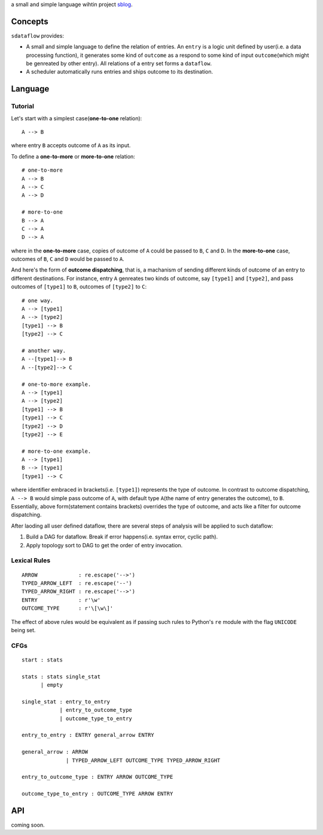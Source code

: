 a small and simple language wihtin project
`sblog <https://github.com/haoxun/sblog>`__.

Concepts
========

``sdataflow`` provides:

-  A small and simple language to define the relation of entries. An
   ``entry`` is a logic unit defined by user(i.e. a data processing
   function), it generates some kind of ``outcome`` as a respond to some
   kind of input ``outcome``\ (which might be genreated by other entry).
   All relations of a entry set forms a ``dataflow``.
-  A scheduler automatically runs entries and ships outcome to its
   destination.

Language
========

Tutorial
--------

Let's start with a simplest case(\ **one-to-one** relation):

::

    A --> B

where entry ``B`` accepts outcome of ``A`` as its input.

To define a **one-to-more** or **more-to-one** relation:

::

    # one-to-more
    A --> B
    A --> C
    A --> D

    # more-to-one
    B --> A
    C --> A
    D --> A

where in the **one-to-more** case, copies of outcome of ``A`` could be
passed to ``B``, ``C`` and ``D``. In the **more-to-one** case, outcomes
of ``B``, ``C`` and ``D`` would be passed to ``A``.

And here's the form of **outcome dispatching**, that is, a machanism of
sending different kinds of outcome of an entry to different
destinations. For instance, entry ``A`` genreates two kinds of outcome,
say ``[type1]`` and ``[type2]``, and pass outcomes of ``[type1]`` to
``B``, outcomes of ``[type2]`` to ``C``:

::

    # one way.
    A --> [type1]
    A --> [type2]
    [type1] --> B
    [type2] --> C

    # another way.
    A --[type1]--> B
    A --[type2]--> C

    # one-to-more example.
    A --> [type1]
    A --> [type2]
    [type1] --> B
    [type1] --> C
    [type2] --> D
    [type2] --> E

    # more-to-one example.
    A --> [type1]
    B --> [type1]
    [type1] --> C

where identifier embraced in brackets(i.e. ``[type1]``) represents the
type of outcome. In contrast to outcome dispatching, ``A --> B`` would
simple pass outcome of ``A``, with default type ``A``\ (the name of
entry generates the outcome), to ``B``. Essentially, above
form(statement contains brackets) overrides the type of outcome, and
acts like a filter for outcome dispatching.

After laoding all user defined dataflow, there are several steps of
analysis will be applied to such dataflow:

1. Build a DAG for dataflow. Break if error happens(i.e. syntax error,
   cyclic path).
2. Apply topology sort to DAG to get the order of entry invocation.

Lexical Rules
-------------

::

    ARROW             : re.escape('-->')
    TYPED_ARROW_LEFT  : re.escape('--')
    TYPED_ARROW_RIGHT : re.escape('-->')
    ENTRY             : r'\w'
    OUTCOME_TYPE      : r'\[\w\]'

The effect of above rules would be equivalent as if passing such rules
to Python's ``re`` module with the flag ``UNICODE`` being set.

CFGs
----

::

    start : stats

    stats : stats single_stat
          | empty
          
    single_stat : entry_to_entry
                | entry_to_outcome_type
                | outcome_type_to_entry
                
    entry_to_entry : ENTRY general_arrow ENTRY

    general_arrow : ARROW
                  | TYPED_ARROW_LEFT OUTCOME_TYPE TYPED_ARROW_RIGHT
                  
    entry_to_outcome_type : ENTRY ARROW OUTCOME_TYPE

    outcome_type_to_entry : OUTCOME_TYPE ARROW ENTRY

API
===

coming soon.
